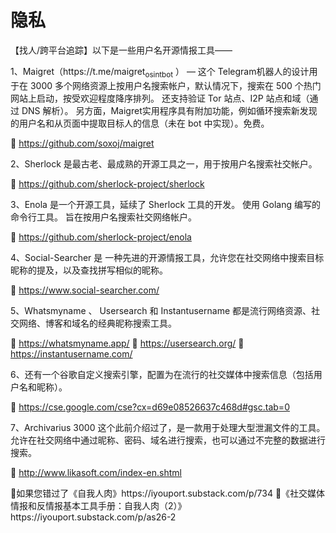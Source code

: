 * 隐私
:PROPERTIES:
:CUSTOM_ID: 隐私
:END:
【找人/跨平台追踪】以下是一些用户名开源情报工具------

1、Maigret（https://t.me/maigret_osint_bot ） --- 这个 Telegram机器人的设计用于在 3000 多个网络资源上按用户名搜索帐户，默认情况下，搜索在 500 个热门网站上启动，按受欢迎程度降序排列。 还支持验证 Tor 站点、I2P 站点和域（通过 DNS 解析）。 另方面，Maigret实用程序具有附加功能，例如循环搜索新发现的用户名和从页面中提取目标人的信息（未在 bot 中实现）。免费。

🧬 https://github.com/soxoj/maigret

2、Sherlock 是最古老、最成熟的开源工具之一，用于按用户名搜索社交帐户。

🧬 https://github.com/sherlock-project/sherlock

3、Enola 是一个开源工具，延续了 Sherlock 工具的开发。 使用 Golang 编写的命令行工具。 旨在按用户名搜索社交网络帐户。

🧬 https://github.com/sherlock-project/enola

4、Social-Searcher 是 一种先进的开源情报工具，允许您在社交网络中搜索目标昵称的提及，以及查找拼写相似的昵称。

🧬 https://www.social-searcher.com/

5、Whatsmyname 、 Usersearch 和 Instantusername 都是流行网络资源、社交网络、博客和域名的经典昵称搜索工具。

🧬 https://whatsmyname.app/ 🧬 https://usersearch.org/ 🧬 https://instantusername.com/

6、还有一个谷歌自定义搜索引擎，配置为在流行的社交媒体中搜索信息（包括用户名和昵称）。

🧬 https://cse.google.com/cse?cx=d69e08526637c468d#gsc.tab=0

7、Archivarius 3000 这个此前介绍过了，是一款用于处理大型泄漏文件的工具。 允许在社交网络中通过昵称、密码、域名进行搜索，也可以通过不完整的数据进行搜索。

🧬 http://www.likasoft.com/index-en.shtml

📌如果您错过了《自我人肉》https://iyouport.substack.com/p/734 📌《社交媒体情报和反情报基本工具手册：自我人肉（2）》https://iyouport.substack.com/p/as26-2
